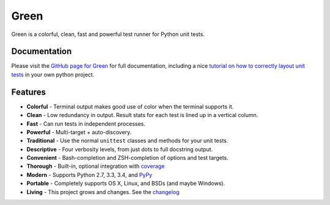 Green
=====

Green is a colorful, clean, fast and powerful test runner for Python unit
tests.


Documentation
-------------

Please visit the `GitHub page for Green`_ for full documentation, including a
nice `tutorial on how to correctly layout unit tests`_ in your own python
project.


Features
--------

- **Colorful** - Terminal output makes good use of color when the terminal supports it.
- **Clean** - Low redundancy in output. Result stats for each test is lined up in a vertical column.
- **Fast** - Can run tests in independent processes.
- **Powerful** - Multi-target + auto-discovery.
- **Traditional** - Use the normal ``unittest`` classes and methods for your unit tests.
- **Descriptive** - Four verbosity levels, from just dots to full docstring output.
- **Convenient** - Bash-completion and ZSH-completion of options and test targets.
- **Thorough** - Built-in, optional integration with `coverage`_
- **Modern** - Supports Python 2.7, 3.3, 3.4, and `PyPy`_
- **Portable** - Completely supports OS X, Linux, and BSDs (and maybe Windows).
- **Living** - This project grows and changes.  See the `changelog`_


.. _GitHub page for Green: https://github.com/CleanCut/green#green
.. _tutorial on how to correctly layout unit tests: https://github.com/CleanCut/green#unit-test-structure-tutorial
.. _coverage: http://nedbatchelder.com/code/coverage/
.. _PyPy: http://pypy.org
.. _changelog: https://github.com/CleanCut/green/blob/master/CHANGELOG.md

